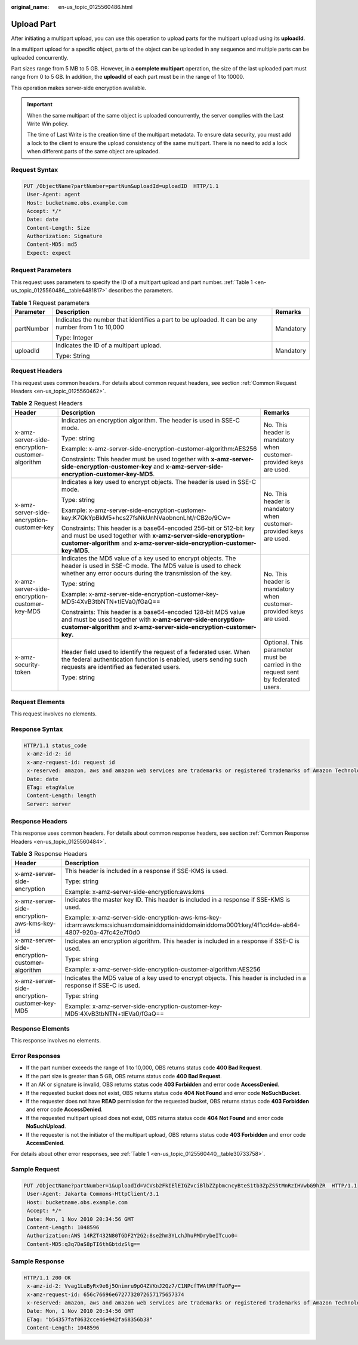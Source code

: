 :original_name: en-us_topic_0125560486.html

.. _en-us_topic_0125560486:

Upload Part
===========

After initiating a multipart upload, you can use this operation to upload parts for the multipart upload using its **uploadId**.

In a multipart upload for a specific object, parts of the object can be uploaded in any sequence and multiple parts can be uploaded concurrently.

Part sizes range from 5 MB to 5 GB. However, in a **complete multipart** operation, the size of the last uploaded part must range from 0 to 5 GB. In addition, the **uploadId** of each part must be in the range of 1 to 10000.

This operation makes server-side encryption available.

.. important::

   When the same multipart of the same object is uploaded concurrently, the server complies with the Last Write Win policy.

   The time of Last Write is the creation time of the multipart metadata. To ensure data security, you must add a lock to the client to ensure the upload consistency of the same multipart. There is no need to add a lock when different parts of the same object are uploaded.

Request Syntax
--------------

.. code-block:: text

   PUT /ObjectName?partNumber=partNum&uploadId=uploadID  HTTP/1.1
    User-Agent: agent
    Host: bucketname.obs.example.com
    Accept: */*
    Date: date
    Content-Length: Size
    Authorization: Signature
    Content-MD5: md5
    Expect: expect

Request Parameters
------------------

This request uses parameters to specify the ID of a multipart upload and part number. :ref:`Table 1 <en-us_topic_0125560486__table6481817>` describes the parameters.

.. _en-us_topic_0125560486__table6481817:

.. table:: **Table 1** Request parameters

   +-----------------------+---------------------------------------------------------------------------------------------------+-----------------------+
   | Parameter             | Description                                                                                       | Remarks               |
   +=======================+===================================================================================================+=======================+
   | partNumber            | Indicates the number that identifies a part to be uploaded. It can be any number from 1 to 10,000 | Mandatory             |
   |                       |                                                                                                   |                       |
   |                       | Type: Integer                                                                                     |                       |
   +-----------------------+---------------------------------------------------------------------------------------------------+-----------------------+
   | uploadId              | Indicates the ID of a multipart upload.                                                           | Mandatory             |
   |                       |                                                                                                   |                       |
   |                       | Type: String                                                                                      |                       |
   +-----------------------+---------------------------------------------------------------------------------------------------+-----------------------+

Request Headers
---------------

This request uses common headers. For details about common request headers, see section :ref:`Common Request Headers <en-us_topic_0125560462>`.

.. table:: **Table 2** Request Headers

   +-------------------------------------------------+---------------------------------------------------------------------------------------------------------------------------------------------------------------------------------------------------------------+----------------------------------------------------------------------------------+
   | Header                                          | Description                                                                                                                                                                                                   | Remarks                                                                          |
   +=================================================+===============================================================================================================================================================================================================+==================================================================================+
   | x-amz-server-side-encryption-customer-algorithm | Indicates an encryption algorithm. The header is used in SSE-C mode.                                                                                                                                          | No. This header is mandatory when customer-provided keys are used.               |
   |                                                 |                                                                                                                                                                                                               |                                                                                  |
   |                                                 | Type: string                                                                                                                                                                                                  |                                                                                  |
   |                                                 |                                                                                                                                                                                                               |                                                                                  |
   |                                                 | Example: x-amz-server-side-encryption-customer-algorithm:AES256                                                                                                                                               |                                                                                  |
   |                                                 |                                                                                                                                                                                                               |                                                                                  |
   |                                                 | Constraints: This header must be used together with **x-amz-server-side-encryption-customer-key** and **x-amz-server-side-encryption-customer-key-MD5**.                                                      |                                                                                  |
   +-------------------------------------------------+---------------------------------------------------------------------------------------------------------------------------------------------------------------------------------------------------------------+----------------------------------------------------------------------------------+
   | x-amz-server-side-encryption-customer-key       | Indicates a key used to encrypt objects. The header is used in SSE-C mode.                                                                                                                                    | No. This header is mandatory when customer-provided keys are used.               |
   |                                                 |                                                                                                                                                                                                               |                                                                                  |
   |                                                 | Type: string                                                                                                                                                                                                  |                                                                                  |
   |                                                 |                                                                                                                                                                                                               |                                                                                  |
   |                                                 | Example: x-amz-server-side-encryption-customer-key:K7QkYpBkM5+hcs27fsNkUnNVaobncnLht/rCB2o/9Cw=                                                                                                               |                                                                                  |
   |                                                 |                                                                                                                                                                                                               |                                                                                  |
   |                                                 | Constraints: This header is a base64-encoded 256-bit or 512-bit key and must be used together with **x-amz-server-side-encryption-customer-algorithm** and **x-amz-server-side-encryption-customer-key-MD5**. |                                                                                  |
   +-------------------------------------------------+---------------------------------------------------------------------------------------------------------------------------------------------------------------------------------------------------------------+----------------------------------------------------------------------------------+
   | x-amz-server-side-encryption-customer-key-MD5   | Indicates the MD5 value of a key used to encrypt objects. The header is used in SSE-C mode. The MD5 value is used to check whether any error occurs during the transmission of the key.                       | No. This header is mandatory when customer-provided keys are used.               |
   |                                                 |                                                                                                                                                                                                               |                                                                                  |
   |                                                 | Type: string                                                                                                                                                                                                  |                                                                                  |
   |                                                 |                                                                                                                                                                                                               |                                                                                  |
   |                                                 | Example: x-amz-server-side-encryption-customer-key-MD5:4XvB3tbNTN+tIEVa0/fGaQ==                                                                                                                               |                                                                                  |
   |                                                 |                                                                                                                                                                                                               |                                                                                  |
   |                                                 | Constraints: This header is a base64-encoded 128-bit MD5 value and must be used together with **x-amz-server-side-encryption-customer-algorithm** and **x-amz-server-side-encryption-customer-key**.          |                                                                                  |
   +-------------------------------------------------+---------------------------------------------------------------------------------------------------------------------------------------------------------------------------------------------------------------+----------------------------------------------------------------------------------+
   | x-amz-security-token                            | Header field used to identify the request of a federated user. When the federal authentication function is enabled, users sending such requests are identified as federated users.                            | Optional. This parameter must be carried in the request sent by federated users. |
   |                                                 |                                                                                                                                                                                                               |                                                                                  |
   |                                                 | Type: string                                                                                                                                                                                                  |                                                                                  |
   +-------------------------------------------------+---------------------------------------------------------------------------------------------------------------------------------------------------------------------------------------------------------------+----------------------------------------------------------------------------------+

Request Elements
----------------

This request involves no elements.

Response Syntax
---------------

.. code-block::

   HTTP/1.1 status_code
    x-amz-id-2: id
    x-amz-request-id: request id
    x-reserved: amazon, aws and amazon web services are trademarks or registered trademarks of Amazon Technologies, Inc
    Date: date
    ETag: etagValue
    Content-Length: length
    Server: server

Response Headers
----------------

This response uses common headers. For details about common response headers, see section :ref:`Common Response Headers <en-us_topic_0125560484>`.

.. table:: **Table 3** Response Headers

   +-------------------------------------------------+----------------------------------------------------------------------------------------------------------------------------------------------------+
   | Header                                          | Description                                                                                                                                        |
   +=================================================+====================================================================================================================================================+
   | x-amz-server-side-encryption                    | This header is included in a response if SSE-KMS is used.                                                                                          |
   |                                                 |                                                                                                                                                    |
   |                                                 | Type: string                                                                                                                                       |
   |                                                 |                                                                                                                                                    |
   |                                                 | Example: x-amz-server-side-encryption:aws:kms                                                                                                      |
   +-------------------------------------------------+----------------------------------------------------------------------------------------------------------------------------------------------------+
   | x-amz-server-side-encryption-aws-kms-key-id     | Indicates the master key ID. This header is included in a response if SSE-KMS is used.                                                             |
   |                                                 |                                                                                                                                                    |
   |                                                 | Example: x-amz-server-side-encryption-aws-kms-key-id:arn:aws:kms:sichuan:domainiddomainiddomainiddoma0001:key/4f1cd4de-ab64-4807-920a-47fc42e7f0d0 |
   +-------------------------------------------------+----------------------------------------------------------------------------------------------------------------------------------------------------+
   | x-amz-server-side-encryption-customer-algorithm | Indicates an encryption algorithm. This header is included in a response if SSE-C is used.                                                         |
   |                                                 |                                                                                                                                                    |
   |                                                 | Type: string                                                                                                                                       |
   |                                                 |                                                                                                                                                    |
   |                                                 | Example: x-amz-server-side-encryption-customer-algorithm:AES256                                                                                    |
   +-------------------------------------------------+----------------------------------------------------------------------------------------------------------------------------------------------------+
   | x-amz-server-side-encryption-customer-key-MD5   | Indicates the MD5 value of a key used to encrypt objects. This header is included in a response if SSE-C is used.                                  |
   |                                                 |                                                                                                                                                    |
   |                                                 | Type: string                                                                                                                                       |
   |                                                 |                                                                                                                                                    |
   |                                                 | Example: x-amz-server-side-encryption-customer-key-MD5:4XvB3tbNTN+tIEVa0/fGaQ==                                                                    |
   +-------------------------------------------------+----------------------------------------------------------------------------------------------------------------------------------------------------+

Response Elements
-----------------

This response involves no elements.

Error Responses
---------------

-  If the part number exceeds the range of 1 to 10,000, OBS returns status code **400 Bad Request**.
-  If the part size is greater than 5 GB, OBS returns status code **400 Bad Request**.
-  If an AK or signature is invalid, OBS returns status code **403 Forbidden** and error code **AccessDenied**.
-  If the requested bucket does not exist, OBS returns status code **404 Not Found** and error code **NoSuchBucket**.
-  If the requester does not have **READ** permission for the requested bucket, OBS returns status code **403 Forbidden** and error code **AccessDenied**.
-  If the requested multipart upload does not exist, OBS returns status code **404 Not Found** and error code **NoSuchUpload**.
-  If the requester is not the initiator of the multipart upload, OBS returns status code **403 Forbidden** and error code **AccessDenied**.

For details about other error responses, see :ref:`Table 1 <en-us_topic_0125560440__table30733758>`.

Sample Request
--------------

.. code-block:: text

   PUT /ObjectName?partNumber=1&uploadId=VCVsb2FkIElEIGZvciBlbZZpbmcncyBteS1tb3ZpZS5tMnRzIHVwbG9hZR  HTTP/1.1
    User-Agent: Jakarta Commons-HttpClient/3.1
    Host: bucketname.obs.example.com
    Accept: */*
    Date: Mon, 1 Nov 2010 20:34:56 GMT
    Content-Length: 1048596
    Authorization:AWS 14RZT432N80TGDF2Y2G2:8se2hm3YLchJhuPMDrybeITcuo0=
    Content-MD5:q3q7DaS8pTI6thGbtdzSlg==

Sample Response
---------------

.. code-block::

   HTTP/1.1 200 OK
    x-amz-id-2: Vvag1LuByRx9e6j5Onimru9pO4ZVKnJ2Qz7/C1NPcfTWAtRPfTaOFg==
    x-amz-request-id: 656c76696e6727732072657175657374
    x-reserved: amazon, aws and amazon web services are trademarks or registered trademarks of Amazon Technologies, Inc
    Date: Mon, 1 Nov 2010 20:34:56 GMT
    ETag: "b54357faf0632cce46e942fa68356b38"
    Content-Length: 1048596
